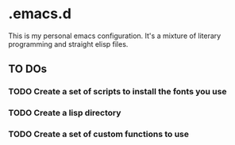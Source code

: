 * .emacs.d

This is my personal emacs configuration. It's a mixture of literary programming and straight elisp files.

** TO DOs 
*** TODO Create a set of scripts to install the fonts you use 
*** TODO Create a lisp directory 
*** TODO Create a set of custom functions to use 
